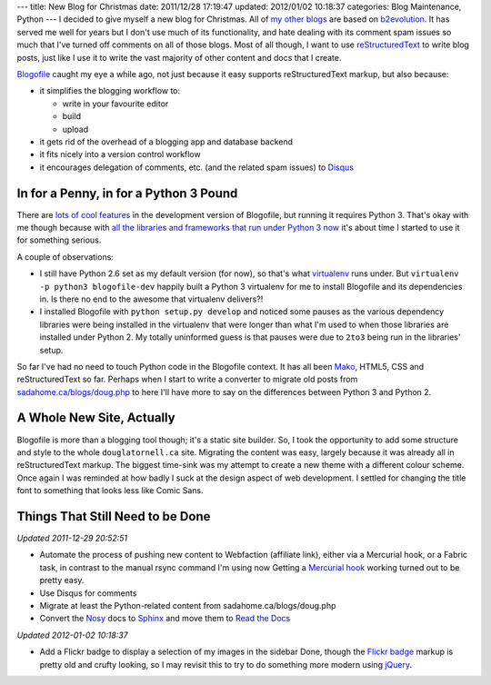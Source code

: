 ---
title: New Blog for Christmas
date: 2011/12/28 17:19:47
updated: 2012/01/02 10:18:37
categories: Blog Maintenance, Python
---
I decided to give myself a new blog for Christmas. All of my_ other_
blogs_ are based on b2evolution_. It has served me well for years but
I don't use much of its functionality, and hate dealing with its
comment spam issues so much that I've turned off comments on all of
those blogs. Most of all though, I want to use reStructuredText_ to
write blog posts, just like I use it to write the vast majority of
other content and docs that I create.

.. _my: http://sadahome.ca/blogs/doug.php
.. _other: http://sadahome.ca/blogs/adventures.php
.. _blogs: http://sadahome.ca/blogs/paradocs.php
.. _b2evolution: http://b2evolution.net
.. _reStructuredText: http://docutils.sourceforge.net/rst.html

Blogofile_ caught my eye a while ago, not just because it easy
supports reStructuredText markup, but also because:

.. _Blogofile: http://blogofile.com

* it simplifies the blogging workflow to:

  * write in your favourite editor
  * build
  * upload

* it gets rid of the overhead of a blogging app and database backend

* it fits nicely into a version control workflow

* it encourages delegation of comments, etc. (and the related spam
  issues) to Disqus_

  .. _Disqus: http://disqus.com

In for a Penny, in for a Python 3 Pound
---------------------------------------

There are `lots of cool features`_ in the development version of
Blogofile, but running it requires Python 3. That's okay with me
though because with `all the libraries and frameworks that run under
Python 3 now`_ it's about time I started to use it for something
serious.

.. _lots of cool features: http://blogofile.com/blog/2011/04/30/preview-of-blogofile-0.8/
.. _all the libraries and frameworks that run under Python 3 now: http://pypi.python.org/pypi?:action=browse&c=533&show=all

A couple of observations:

* I still have Python 2.6 set as my default version (for now), so
  that's what virtualenv_ runs under. But ``virtualenv -p python3
  blogofile-dev`` happily built a Python 3 virtualenv for me to
  install Blogofile and its dependencies in. Is there no end to the
  awesome that virtualenv delivers?!

  .. _virtualenv: http://pypi.python.org/pypi/virtualenv

* I installed Blogofile with ``python setup.py develop`` and noticed
  some pauses as the various dependency libraries were being installed
  in the virtualenv that were longer than what I'm used to when those
  libraries are installed under Python 2. My totally uninformed guess
  is that pauses were due to ``2to3`` being run in the libraries'
  setup.

So far I've had no need to touch Python code in the Blogofile
context. It has all been Mako_, HTML5, CSS and reStructuredText so
far. Perhaps when I start to write a converter to migrate old posts
from `sadahome.ca/blogs/doug.php`_ to here I'll have more to say on the
differences between Python 3 and Python 2.

.. _Mako: http://www.makotemplates.org
.. _sadahome.ca/blogs/doug.php: http://sadahome.ca/blogs/doug.php


A Whole New Site, Actually
--------------------------

Blogofile is more than a blogging tool though; it's a static site
builder. So, I took the opportunity to add some structure and style to
the whole ``douglatornell.ca`` site. Migrating the content was easy,
largely because it was already all in reStructuredText markup. The
biggest time-sink was my attempt to create a new theme with a
different colour scheme. Once again I was reminded at how badly I suck
at the design aspect of web development. I settled for changing the
title font to something that looks less like Comic Sans.

.. _douglatornell.ca: http://douglatornell.ca


Things That Still Need to be Done
---------------------------------

.. role:: strikethrough
   :class: strikethrough

*Updated 2011-12-29 20:52:51*

* :strikethrough:`Automate the process of pushing new content to
  Webfaction (affiliate link), either via a Mercurial hook, or a
  Fabric task, in contrast to the manual rsync command I'm using now`
  Getting a `Mercurial hook`_ working turned out to be pretty easy.

* Use Disqus for comments
* Migrate at least the Python-related content from sadahome.ca/blogs/doug.php
* Convert the Nosy_ docs to Sphinx_ and move them to `Read the Docs`_

*Updated 2012-01-02 10:18:37*

* :strikethrough:`Add a Flickr badge to display a selection of my
  images in the sidebar` Done, though the `Flickr badge`_ markup is
  pretty old and crufty looking, so I may revisit this to try to do
  something more modern using jQuery_.

.. _Webfaction: http://www.webfaction.com
.. _(affiliate link): http://www.webfaction.com/?affiliate=dlatornell
.. _Mercurial hook: https://groups.google.com/forum/#!topic/blogofile-discuss/4D-UKzZVIY4
.. _Fabric: http://docs.fabfile.org
.. _Nosy: http://pypi.python.org/pypi/nosy
.. _Sphinx: http://sphinx.pocoo.org/
.. _Read the Docs: http://readthedocs.org/
.. _Flickr badge: http://www.flickr.com/badge.gne
.. _jQuery: http://jquery.com/
